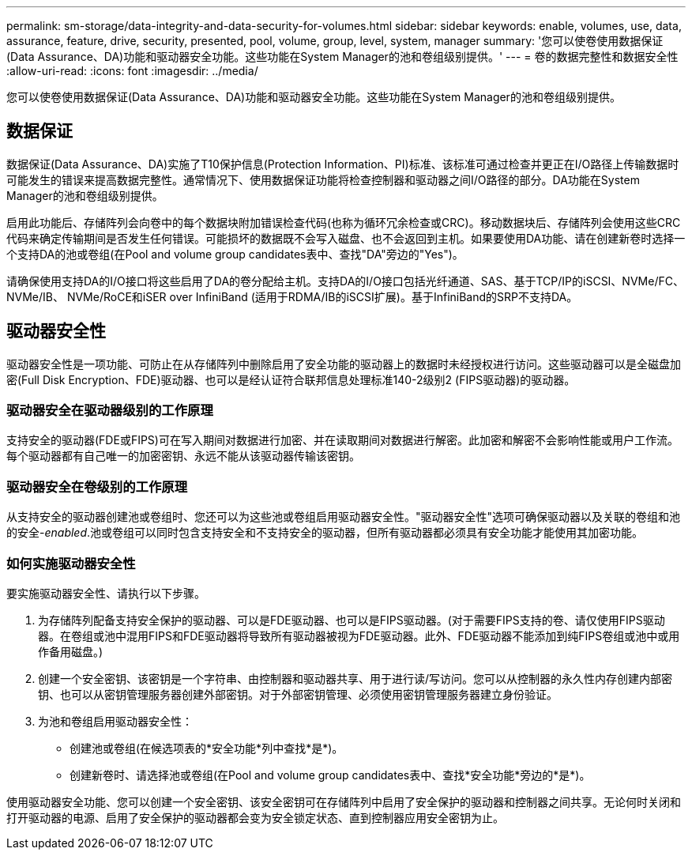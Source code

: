 ---
permalink: sm-storage/data-integrity-and-data-security-for-volumes.html 
sidebar: sidebar 
keywords: enable, volumes, use, data, assurance, feature, drive, security, presented, pool, volume, group, level, system, manager 
summary: '您可以使卷使用数据保证(Data Assurance、DA)功能和驱动器安全功能。这些功能在System Manager的池和卷组级别提供。' 
---
= 卷的数据完整性和数据安全性
:allow-uri-read: 
:icons: font
:imagesdir: ../media/


[role="lead"]
您可以使卷使用数据保证(Data Assurance、DA)功能和驱动器安全功能。这些功能在System Manager的池和卷组级别提供。



== 数据保证

数据保证(Data Assurance、DA)实施了T10保护信息(Protection Information、PI)标准、该标准可通过检查并更正在I/O路径上传输数据时可能发生的错误来提高数据完整性。通常情况下、使用数据保证功能将检查控制器和驱动器之间I/O路径的部分。DA功能在System Manager的池和卷组级别提供。

启用此功能后、存储阵列会向卷中的每个数据块附加错误检查代码(也称为循环冗余检查或CRC)。移动数据块后、存储阵列会使用这些CRC代码来确定传输期间是否发生任何错误。可能损坏的数据既不会写入磁盘、也不会返回到主机。如果要使用DA功能、请在创建新卷时选择一个支持DA的池或卷组(在Pool and volume group candidates表中、查找"DA"旁边的"Yes")。

请确保使用支持DA的I/O接口将这些启用了DA的卷分配给主机。支持DA的I/O接口包括光纤通道、SAS、基于TCP/IP的iSCSI、NVMe/FC、NVMe/IB、 NVMe/RoCE和iSER over InfiniBand (适用于RDMA/IB的iSCSI扩展)。基于InfiniBand的SRP不支持DA。



== 驱动器安全性

驱动器安全性是一项功能、可防止在从存储阵列中删除启用了安全功能的驱动器上的数据时未经授权进行访问。这些驱动器可以是全磁盘加密(Full Disk Encryption、FDE)驱动器、也可以是经认证符合联邦信息处理标准140-2级别2 (FIPS驱动器)的驱动器。



=== 驱动器安全在驱动器级别的工作原理

支持安全的驱动器(FDE或FIPS)可在写入期间对数据进行加密、并在读取期间对数据进行解密。此加密和解密不会影响性能或用户工作流。每个驱动器都有自己唯一的加密密钥、永远不能从该驱动器传输该密钥。



=== 驱动器安全在卷级别的工作原理

从支持安全的驱动器创建池或卷组时、您还可以为这些池或卷组启用驱动器安全性。"驱动器安全性"选项可确保驱动器以及关联的卷组和池的安全-_enabled_.池或卷组可以同时包含支持安全和不支持安全的驱动器，但所有驱动器都必须具有安全功能才能使用其加密功能。



=== 如何实施驱动器安全性

要实施驱动器安全性、请执行以下步骤。

. 为存储阵列配备支持安全保护的驱动器、可以是FDE驱动器、也可以是FIPS驱动器。(对于需要FIPS支持的卷、请仅使用FIPS驱动器。在卷组或池中混用FIPS和FDE驱动器将导致所有驱动器被视为FDE驱动器。此外、FDE驱动器不能添加到纯FIPS卷组或池中或用作备用磁盘。)
. 创建一个安全密钥、该密钥是一个字符串、由控制器和驱动器共享、用于进行读/写访问。您可以从控制器的永久性内存创建内部密钥、也可以从密钥管理服务器创建外部密钥。对于外部密钥管理、必须使用密钥管理服务器建立身份验证。
. 为池和卷组启用驱动器安全性：
+
** 创建池或卷组(在候选项表的*安全功能*列中查找*是*)。
** 创建新卷时、请选择池或卷组(在Pool and volume group candidates表中、查找*安全功能*旁边的*是*)。




使用驱动器安全功能、您可以创建一个安全密钥、该安全密钥可在存储阵列中启用了安全保护的驱动器和控制器之间共享。无论何时关闭和打开驱动器的电源、启用了安全保护的驱动器都会变为安全锁定状态、直到控制器应用安全密钥为止。
